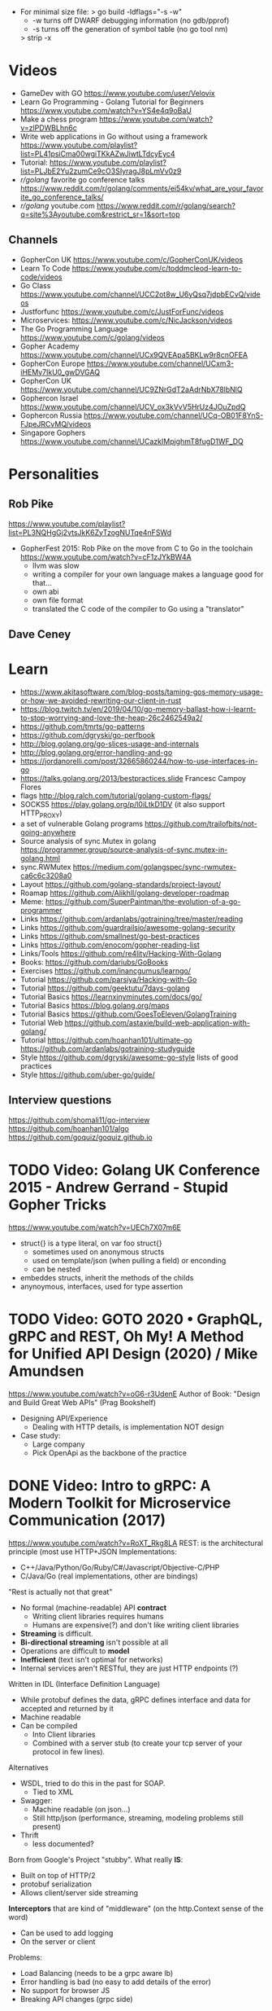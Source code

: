- For minimal size file:
  > go build -ldflags="-s -w"
  - -w turns off DWARF debugging information (no gdb/pprof)
  - -s turns off the generation of symbol table (no go tool nm)
  > strip -x
* Videos
- GameDev with GO https://www.youtube.com/user/Velovix
- Learn Go Programming - Golang Tutorial for Beginners
  https://www.youtube.com/watch?v=YS4e4q9oBaU
- Make a chess program https://www.youtube.com/watch?v=zlPDWBLhn6c
- Write web applications in Go without using a framework
  https://www.youtube.com/playlist?list=PL41psiCma00wgiTKkAZwJiwtLTdcyEyc4
- Tutorial: https://www.youtube.com/playlist?list=PLJbE2Yu2zumCe9cO3SIyragJ8pLmVv0z9
- /r/golang/ favorite go conference talks https://www.reddit.com/r/golang/comments/ei54kv/what_are_your_favorite_go_conference_talks/
- /r/golang/ youtube.com https://www.reddit.com/r/golang/search?q=site%3Ayoutube.com&restrict_sr=1&sort=top
** Channels
- GopherCon UK https://www.youtube.com/c/GopherConUK/videos
- Learn To Code https://www.youtube.com/c/toddmcleod-learn-to-code/videos
- Go Class https://www.youtube.com/channel/UCC2ot8w_U6yQsq7jdpbECvQ/videos
- Justforfunc https://www.youtube.com/c/JustForFunc/videos
- Microservices: https://www.youtube.com/c/NicJackson/videos
- The Go Programming Language https://www.youtube.com/c/golang/videos
- Gopher Academy https://www.youtube.com/channel/UCx9QVEApa5BKLw9r8cnOFEA
- GopherCon Europe https://www.youtube.com/channel/UCxm3-iHEMy7IkU0_gwDVGAQ
- GopherCon UK https://www.youtube.com/channel/UC9ZNrGdT2aAdrNbX78lbNlQ
- Gophercon Israel https://www.youtube.com/channel/UCV_ox3kVvV5HrUz4JOuZpdQ
- Gophercon Russia https://www.youtube.com/channel/UCq-OB01F8YnS-FJpeJRCvMQ/videos
- Singapore Gophers https://www.youtube.com/channel/UCazkIMpjghmT8fugD1WF_DQ
* Personalities
** Rob Pike
https://www.youtube.com/playlist?list=PL3NQHgGj2vtsJkK6ZyTzogNUTqe4nFSWd
- GopherFest 2015: Rob Pike on the move from C to Go in the toolchain
  https://www.youtube.com/watch?v=cF1zJYkBW4A
  - llvm was slow
  - writing a compiler for your own language makes a language good for that...
  - own abi
  - own file format
  - translated the C code of the compiler to Go using a "translator"
** Dave Ceney
* Learn
- https://www.akitasoftware.com/blog-posts/taming-gos-memory-usage-or-how-we-avoided-rewriting-our-client-in-rust
- https://blog.twitch.tv/en/2019/04/10/go-memory-ballast-how-i-learnt-to-stop-worrying-and-love-the-heap-26c2462549a2/
- https://github.com/tmrts/go-patterns
- https://github.com/dgryski/go-perfbook
- http://blog.golang.org/go-slices-usage-and-internals
- http://blog.golang.org/error-handling-and-go
- https://jordanorelli.com/post/32665860244/how-to-use-interfaces-in-go
- https://talks.golang.org/2013/bestpractices.slide  Francesc Campoy Flores
- flags http://blog.ralch.com/tutorial/golang-custom-flags/
- SOCKS5 https://play.golang.org/p/l0iLtkD1DV (it also support HTTP_PROXY)
- a set of vulnerable Golang programs https://github.com/trailofbits/not-going-anywhere
- Source analysis of sync.Mutex in golang https://programmer.group/source-analysis-of-sync.mutex-in-golang.html
- sync.RWMutex https://medium.com/golangspec/sync-rwmutex-ca6c6c3208a0
- Layout https://github.com/golang-standards/project-layout/
- Roamap https://github.com/Alikhll/golang-developer-roadmap
- Meme: https://github.com/SuperPaintman/the-evolution-of-a-go-programmer
- Links https://github.com/ardanlabs/gotraining/tree/master/reading
- Links https://github.com/guardrailsio/awesome-golang-security
- Links https://github.com/smallnest/go-best-practices
- Links https://github.com/enocom/gopher-reading-list
- Links/Tools https://github.com/re4lity/Hacking-With-Golang
- Books: https://github.com/dariubs/GoBooks
- Exercises https://github.com/inancgumus/learngo/
- Tutorial https://github.com/parsiya/Hacking-with-Go
- Tutorial https://github.com/geektutu/7days-golang
- Tutorial Basics https://learnxinyminutes.com/docs/go/
- Tutorial Basics https://blog.golang.org/maps
- Tutorial Basics https://github.com/GoesToEleven/GolangTraining
- Tutorial Web https://github.com/astaxie/build-web-application-with-golang/
- Tutorial https://github.com/hoanhan101/ultimate-go https://github.com/ardanlabs/gotraining-studyguide
- Style https://github.com/dgryski/awesome-go-style lists of good practices
- Style https://github.com/uber-go/guide/
** Interview questions
   https://github.com/shomali11/go-interview
   https://github.com/hoanhan101/algo
   https://github.com/goquiz/goquiz.github.io
* TODO Video: Golang UK Conference 2015 - Andrew Gerrand - Stupid Gopher Tricks
  https://www.youtube.com/watch?v=UECh7X07m6E
  - struct{} is a type literal, on var foo struct{}
    - sometimes used on anonymous structs
    - used on template/json (when pulling a field) or enconding
    - can be nested
  - embeddes structs, inherit the methods of the childs
  - anynoymous, interfaces, used for type assertion
* TODO Video: GOTO 2020 • GraphQL, gRPC and REST, Oh My! A Method for Unified API Design (2020) / Mike Amundsen
  https://www.youtube.com/watch?v=oG6-r3UdenE
  Author of Book: "Design and Build Great Web APIs" (Prag Bookshelf)
- Designing API/Experience
  - Dealing with HTTP details, is implementation NOT design
- Case study:
  - Large company
  - Pick OpenApi as the backbone of the practice
* DONE Video: Intro to gRPC: A Modern Toolkit for Microservice Communication (2017)
https://www.youtube.com/watch?v=RoXT_Rkg8LA
REST: is the architectural principle (most use HTTP+JSON
Implementations:
  - C++/Java/Python/Go/Ruby/C#/Javascript/Objective-C/PHP
  - C/Java/Go (real implementations, other are bindings)
"Rest is actually not that great"
  - No formal (machine-readable) API *contract*
    - Writing client libraries requires humans
    - Humans are expensive(?) and don't like writing client libraries
  - *Streaming* is difficult.
  - *Bi-directional streaming* isn't possible at all
  - Operations are difficult to *model*
  - *Inefficient* (text isn't optimal for networks)
  - Internal services aren't RESTful, they are just HTTP endpoints (?)
Written in IDL (Interface Definition Language)
  - While protobuf defines the data, gRPC defines interface and data for accepted and returned by it
  - Machine readable
  - Can be compiled
    - Into Client libraries
    - Combined with a server stub (to create your tcp server of your protocol in few lines).
Alternatives
  - WSDL, tried to do this in the past for SOAP.
    - Tied to XML
  - Swagger:
    - Machine readable (on json...)
    - Still http/json (performance, streaming, modeling problems still present)
  - Thrift
    - less documented?
Born from Google's Project "stubby".
What really *IS*:
  - Built on top of HTTP/2
  - protobuf serialization
  - Allows client/server side streaming
*Interceptors* that are kind of "middleware" (on the http.Context sense of the word)
  - Can be used to add logging
  - On the server or client
Problems:
  - Load Balancing (needs to be a grpc aware lb)
  - Error handling is bad (no easy to add details of the error)
  - No support for browser JS
  - Breaking API changes (grpc side)
* DONE Video: Things In Go I Never Use (2018) / Mat Ryer
  https://www.youtube.com/watch?v=5DVV36uqQ4E
  Author of "Go Programming Blueprints"
- Arrays
- http.Handler, insted use http.HandlerFunc. So no need to implement the Serve(),
                we just need a function that return a http.HandlerFunc
  Might get slower on initialization: but with *var init Sync.Once* it solves it
- Keywords: goto, fallthrough, else
  - *goto*, the code gets difficult to "see". "Ok", when small and local.
  - *else*, don't for glanceability
  - *new*, just *AThing{}* or *var thing Athing*
- Build-In Functions: cap, complex, imag, new, panic, real, print, println
  - *panic*, only panic to give a better panic(), like with an argument explaining what happned
* DONE Video: dotGo 2014 - John Graham-Cumming - I came for the easy concurrency I stayed for the easy composition
- Problem: identify if site is cloudflare or not (check NS)
  #+begin_src go
type lookup struct {
  name       string
  err        error
  cloudflare bool
}
  #+end_src
- Problem: score exit tor nodes and score them on *Project Honeypot*
  Reusing code above with interfaces.
  With the ~factory pattern~.
  #+begin_src go
type factory interface {
  make(line string) task
}
type task interface {
  process()
  print()
}

type lookupFactory struct {
}
func (f *lookupFactory) make(line string) task {
  return &lookup{name: line}
}

type lookup struct {
  name string
  err error
  cloudflare bool
}
func (l +lookup) process() {
  nss, err := net.LookupNS(l.name)
  if err != nil {
    l.err = err
  } else {
    for _, ns := range nss {
        if strings.HasSuffix(ns.Host, ".ns.cloudflare.com") {
          l.cloudflare = true
          break
        }
    }
  }
}
  #+end_src
* TODO Video: Practical Go: Real world advice for writing maintainable Go programs / Dave Cheney (2019)
  https://www.youtube.com/watch?v=gi7t6Pl9rxE
  https://dave.cheney.net/practical-go/presentations/qcon-china.html
- "Waterfall way of writting books" (how books are written?)
- Bryan Cantrill talk about operative systems (LINK??)
** Identifiers
- Names have an *oversized* impact in go
- consise
  descriptive, on vars "how" is used not "what" it has, on methods "what" it does not "how"
  predictable
- DO not short already short names, like oid to just o
- Avoid naming with:
  | do NOT                           | instead                           |
  |----------------------------------+-----------------------------------|
  | companiesMap map[string]*Company | companies map[string]*Company     |
  | config Config*                   | c Config* or conf *Config         |
  | config1 Config*, config2 Config* | original Config*, updated Config* |
  | context context.Context          | ctx context.Context               |
- "a" and "b" are usually names given to variables that are going to be compared
** Comments
"Good code has a lot comments, bad code requires a lot of comments" -- Dave Thomas (on The Pragmatic Programmer)
- Start writting the comment fo rthe function.
  - If you found an *and* while writing the function, it is doing 2 things, and needs refactoring.
- Comment exported symbols
  - NOT implementation of an interface
** Package Design
- "Your one word elevator pitch word to define your package"
- Unique (a name that needs a partner like, client and server, is likely not a good name)
1:18:32
* TODO Video: Will contracts replace interfaces? / Francesc Campoy (2019)
  https://www.youtube.com/watch?v=E75b9kuyRKw
  - Go has 2 types, abstract or concrete.
  - Interfaces
    - Canonical examples of interfaces are Reader/Writer with Read/Write methods.
    - They create a "set" of types
      - Can define an "union" interface of those interfaces
      - The ~empty interface~ interface{} "contains" all the types
    - You can translate some of the behaviour of something (an object in other languages)
        to an interface with methods associated.
      Like a Stack which has Pop, Push, Empty methods.
    - And then you have algoritms that can work with that interface.
    - However there are types that are not completely defined by JUST an interface. So it is
      kind of an incomplete idea.
    - "Return concrete types, accept interfaces"
  - Call Dispatch: f.Do()
  - Interception Points: when an interface is provided for a struct type, the methods
    of the interface are the interception points.
  - ~Implicit interface satisfaction~ no implements. Instead of import the type of the interface you can declare it
    locally. "give me something that can Eval() or Pop() ... etc"
* DONE Video: 7 common mistakes in Go and when to avoid them / Steve Francia (2015)
  https://www.youtube.com/watch?v=29LLRKIL_TI
  - Types can express State and Behavior
    - State = struct
    - Behavior = interface
  - (Below are translated as DO)
    1) Accept interfaces parameters:
        Example: instead of translated a buffer to .Bytes()
                 just send it and accept the interface as argument
    2) Use io.Reader, io.Writer
    3) Do not abuse broader interfaces, use the smaller for the job
    4) Methods vs Functions
       - functions do not depend of state or do not change it, same input same output.
         Can accept interfaces
       - method defines a behaviour of a type, depend of the state.
         Bound to a type.
    5) pointer vs value: shared access vs value copied
    6) Custom error: implement the interface when needed
    7) Know what is Safe and what is Unsafe
* Video: Golang University
  https://www.youtube.com/playlist?list=PLEcwzBXTPUE_5m_JaMXmGEFgduH8EsuTs
** 2016 - Mat Ryer - Idiomatic Go Tricks - Golang UK Conference
   - No empty lines
   - Line of sight: 1 indentation at most
     - Make the happy treturn the last statement if possible
   - Single method interfaces
     - Function type alternatives for single method interfaces (like HandlerFunc)
     - can also use them as a slice of interface
   - Log Blocks
     log.Println("----")
     defer log.Println("----")
   - return teardown functions as an argument
     - so it can be immediatly defer after assigment
   - You can check if a element implements an interface.
     #+begin_src go
                          // where v is an interface{}
     obj, ok := v.(Valid) // where Valid is an interface, that implements OK()
     if !ok {
       return nil // no OK method
     }
     #+end_src
   - Sometimes somebody elese provides the struct (and not the interface)
     - Make your own interface
   - We can leave the receiver part of a method empty, just specify the type
   - We can use channels as semaphores to limit the ammount of work.
** TODO 2019 - Dave Cheney - Clear is better than clever - GopherCon SG
   https://www.youtube.com/watch?v=NwEuRO_w8HE
   - Source code is the intermediate form, between the idea and what the machine does
   - Readability is subjective
   - Clarity != Readability
   - you can either use new() or &Thing{}
   - When you see something complicated, it should be complicated
     12:00
* TODO Video: Going Infinite, handling 1 millions websockets connections in Go / Eran Yanay
  https://www.youtube.com/watch?v=LI1YTFMi8W4
  https://github.com/eranyanay/1m-go-websockets
- First problem is not having long lived connections. (ignores keep alive?)

* TODO Tutorial: Learn go with tests
  https://github.com/quii/learn-go-with-tests
** Hello world
- Rules for "testing" package
  - files should be {file}_test.go
  - functions should be prefix TestSOMETHING()
  - functions only argument should be (t *testing.T)
- t.Errorf - formated output and fail test
  t.Run - Subtests
  t.Helper() - used by helper functions inside TestSOMETHING() to clean stacktrace
- Named return values are a thing, they create the var
- functions naming:
  - public functions start with CAPITAL letter
  - private functions start with a lowercase letter
   * TODO Tutorial: Effective Go
  https://golang.org/doc/effective_go.html
- "go fmt" uses tabs
- Unlike C, is OK return the address of a local variable (!
** Control structures
- if and switch accept an optional initialization statement like that of for
- break and continue statements take an optional label to identify what to break or continue
- for
  - Go's for has no comma operator
  - ++ and -- are statements not expressions.
  - for pos, char := range "ANUTF8STRING"
    works and steps over each unicode code points
- switch
  - do not need to be constants
  - if no expression, it switches true, so if-else-if-else chain is possible ina switch
  - cases can be comma separated
  - case or default
** Functions
- named result parameters: get zeroed and if return has not args they are returned
- defer: runs just before function returns, arguments are evaluated when defer executes not when call executes (immediatly)
** Data
*** New(T) allocates a zeroed pointer of type *T, often ready to use.
    but different than a mere var
  #+begin_src
  p := new(SyncedBuffer)  // type *SyncedBuffer
  var v SyncedBuffer      // type  SyncedBuffer
  #+end_src
*** when just New() isn't enough a constructor is provided, which calls New()
    and initiializes the struct with some values.
*** Composite Literal
  - Can be used for arrays, slices and maps.
    [4]string
    []string
    map[int]string
  #+begin_src go
  a := [...]string    {Enone: "no error", Eio: "Eio", Einval: "invalid argument"}
  s := []string       {Enone: "no error", Eio: "Eio", Einval: "invalid argument"}
  m := map[int]string {Enone: "no error", Eio: "Eio", Einval: "invalid argument"}
  #+end_src
  - On a map, for a constructor
  #+begin_src go
    f := new(File)
    f.fd = fd
    f.name = name
    f.dirinfo = nil
    f.nepipe = 0
    return f

    File{fd, name, nil, 0}
    return &F

    return &File{fd, name, nil, 0}

    return &File{fd: fd, name: name}

    new(File) .. is the same as .. &File{} .. which is a .. *File
  #+end_src
*** make(T,...)
  - for slices, maps and channels
  - returns a not zeroed value of type T (not *T)
*** arrays (building blocks for slices)
  - arrays are values, you assign the whole thing
    - or pass to a function a copy the whole thing not a reference
  - [10]int and [20]int are different datatypes
*** slices
  - cap() returns the max length or capacity it might have
  - Slices hold references to an underlying array,
      and if you assign one slice to another, both refer to the same array.
  - If a function takes a slice argument,
      changes it makes to the elements of the slice will be visible to the caller.
  - However, the metadata (structure holding the pointer, length and capacity) is passed
      by value. So we need to return the slice again.
*** 2d slices...
*** Maps
  - Like slices, maps hold references to an underlying data structure.
     If you pass a map to a function that changes the contents of the map,
     the changes will be visible in the caller.
  - An attempt to fetch a map value with a key that is not present in the map
     will return the zero value for the type of the entries in the map.
  - Indexing also returns a second boolean value if is or isn't on the map.
  - delete(Map, Key)
*** Printing
  - fmt.Print() fmt.Println() accept multiple args and print default format
  - fmt.Print(), adds space between each
  - fmt.Println(), adds space between each IF an arg is not a string, and adds newlin
  - fmt.FPrint.. functions prints to a buffer (an object that implements the io.Writer interface)
  - Format
    -  %d format prints based on the type (uint/int)
    -  %v prints the default...what fmt.Print() will show
    - %+v prints with struct field names
    - %#v prints in full Go syntax
    -  %q quotes string or []byte
          creates a rune from integer or rune
    - %#q backquotes
    -  %x hexa
    -  %x spaced hexa
    -  %T type
  - to change the default printing define, *T is more effective to use than T for structs
      func (t *T) String() string
  - We write ...v after v in the nested call to Sprintln to tell the compiler
      to treat v as a list of arguments; otherwise it would just pass v
      as a single slice argument.
  - There is also ...T for a variadic number of arguments of type T
*** Append
  - You can't actually write a function in Go where the type T is determined by the caller.
** Initialization
- Constants
  - Defined at compile time.
  - Either: numbers, charachters, strings or booleans.
- init() function on each file, to verify or repair correctness of the program state.
    packages initialization >
** Interfaces and other types
- Interfaces
  - if something can do this, then it can be used here.
  - Interfaces with only one or two methods are common in Go code
  - A type can implement multiple interfaces.
  - For instance, a collection can be sorted by the routines in package sort if it implements
    - sort.Interface
      - Len()
      - Less(i, j int) bool
      - Swap(i, j int)
- Convertions
  - It's an idiom in Go programs to convert the type of an expression to access a different set of methods. 
** DONE Blank _ Identifier
#+begin_src go
_, err := os.Stat(path) // 1. on multiple assignment
var _ = fmt.Println // 2. To silence, unused imports
_ = fd              // 2. To silence, unsused variables
import _ "net/http/pprof" // 3. To import for his side-effects
// 4. to check at compile time that a type satisfies an interface
//    Only when there are no static conversion already present in the code (rare).
//    Global declaration.
var _ json.Marshaler = (*RawMessage)(nil)
#+end_src
** Embedding
- Interface embedding:
  - Only interfaces can be embedded within interfaces
* DONE Tutorial: Clean Go Code (Lasse Martin Jakobsen)
https://github.com/Pungyeon/clean-go-article
- AWS re:Invent 2017: Embracing Change without Breaking the World (DEV319) https://www.youtube.com/watch?v=kJq81Y7OEx4
  Golang Scopes https://idiallo.com/blog/golang-scopes
- Ensure readability, estability and maintainability of the codebase
s topic, as well as a talk:
- About choosing between a closure or an interface
  https://dave.cheney.net/2016/11/13/do-not-fear-first-class-functions
  https://www.youtube.com/watch?v=5buaPyJ0XeQ&t=9s
  https://www.youtube.com/watch?v=5IKcPMJXkKs
** Preface: Why Write Clean Code?
> "We don't read code, we decode it -- Peter Siebel"
- ...homogenous code id more important than having complete expressive *freedom*
** Introduction to Clean Code
- TDD: short dev cycles, invites to question *functionality* and *purpose*
  1. Write (or execute) a test
  2. If the test fails, make it pass
  3. Refactor your code accordingly
  4. Repeat
*** Naming conventions
  - Comments:
    - goftm, all public variables and functions should be annotated
    - "tutorial comments" are useless in production code
    - "Document ~why~, not how -- Venkat Subramaniam (Agile advocate)"
  - Functions:
    - "The more specific the function, the more general its name"
      Start with a very broad and short function name. Run() Parse()
    - IMO, Part of the OO that is loss, (sometimes) is translated into names (less than in C tho)
  - Variables:
    - Opposite to functions: should be named from more to less specific, the deeper we go into nested scopes.
    - Do NOT name your variables the same as the type
      "You shouldn't name your variables after their types for the same reason you wouldn't name your pets 'dog' or 'cat' -- Dave Cheney"
    - Do NOT mix short and long variable names inconsistently
*** Cleaning Functions
- Function length
  "How small should a function be? Smaller than that! -- Robert C. Martin"
  - Code comprehension > Code deduplication
  - Avoid *Indentation hell*
  - TIP: if the *value, err :=* pattern id repeated more than once in a function
- Function Signatures
  - IT should contain one or two input parameters. Might be three.
  - Use and "Options" struct instead
*** Variable Scope
- Global variables are problematic and don't belong in clean code
- Non-Global variables with a large scope can cause problems (too).
  - Instead of expanding the mutable scope, we can just return a new value.
  - Variable shadowing can creep when doing ~:=~ inside a block, that (re)declares the variable
  - OK DUDE
    "Developers need to take responsibility for their own code rather than blaming these issues on the variable
     declaration syntax of a particular language like Go."
*** Variable Declaration
- Declare the variables as close to their usage as possible
  - Avoid C-style declaration first
- Make constructors for channels, that make() and start the consumption
  - Alternatively
    - wrap the channel in a struct, making the channel private
    - make a newNAME()
    - make a Send()
** Clean Go
*** Return Values
- Returning defined errors
  - Do NOT rely on the *magic string* provided on errors.New() to compare
    Make it global (4Head)
- Return default values.
  Like a global empty struct of the type needed.
- Returning Dynamic Errors
  - When there context details to be returned
  - Create a new interface:
    #+begin_src go
type ErrorDetails interface {
  Error() string
  Type()  string
}

type errDetails struct {
  errtype error
  details interface{}
}
func NewErrorDetails(err error, details ...interface{}) ErrorDetails {
  return &errDetails{
    errtype: er,
    details: details,
  }
}
func (err *errDetails) Error() string {
  return fmt.Sprintf("%v: %v", err.errtype, err.details)
}
func (err *errDetails) Type() error {
  return err.errtype
}

NewErrorDetails(
  ErrItemNotFound,
  fmt.Sprintf("could not find item with id: %s", id))
.Error()
.Type()
    #+end_src
*** Nil Values
- Try to not return nil values
- Avoid access to potential unitialized values with getters
*** Pointers in Go
- Pointer mutability
- Scope/Mutability:
  - When passing pointers as an input parameter of a function,
     we are expanding the scope of the variable whose data is being pointed to.
  - Same with returning pointers, we leak scope.
  - Common Go constructores are still fine
    They keep the scope the same.
*** Closures Are Function Pointers
- We can use closure to partially overcome the lack of generics
  - Making it easier to add functionality without affecting other parts of the code.
  - Keeping the arguments of the closure small (1?) helps to decouple later
- Sometimes there is a choice between using a closure or an interface
*** Interfaces in Go
- Java or C#, intefaces are explicit
- In Go being implicit, it can be difficult to see which intefaces are implemented by a struct (aka ~contract fulfillment~)
  - Resulting in interfaces with few methods (to make it easy to identify satisfying types)
  - Or creating constructors that return an interface1, along with code to implement the interface1
  - Or we can check by asserting that the interface is fullfilled
    #+begin_src go
   var _ io.Writer = &NullWriter{}
    #+end_src
  - Or interface embedding in a struct field.
    "An interface method in Go is essentially a function pointer".
    Embedded interfaces:
    - are always public.
    - You can partially overwrite interface methods
    Some argue that interface embedding is good for mocking (implement just what you need for testing)
- Struct embedding, helps introduce new functionality quickly (clean code)
- You should be able to accept and *interface argument* but return a *specific type*
TODO: NewDocument() is missing a user argument for NewMetadata
*** The Empty interface{}
Type reflection or Type Casting
- An alternative developers use for the lack of *generics*
  - A way to accept all the types for argument
    - In print() family of functions
    - Or in .Decode() (in json package)
- In general avoid directly dealing with interface{},
  write wrappers (Get, Put) for the type you want (like when using tinyKV package)
* Book: Cloud Native Go
  Repo: https://github.com/cloudnativego/
** 9 Building Web Application with Go
   https://github.com/cloudnativego/web-application/3
   - Serve static resources, where /assets/ is the directory where the static files are
     PathPrefix("/").Handler(http.FileServer(http.Dir(webroot+"/assets/")))
   - We can add later other .HandlerFunc() for other paths
   - Cases when a AJAX based rendering might not be the best solution:
     - You want a JS variable with the username of the currently logged user
     - Or other cookie data you want to be on HTML before JS loads
   - ~text/template~ package
     t := template.Must(template.ParseFiles("./a/path/index.html"))
     t.Execute(w, data) // Where data is a instance of a user defined struct, with `json:` tags
   - ~r.Form~ is part of the http.Response
     1) run r.ParseForm()
     2) k,v range on r.Form, which is a map[string][]string
*** Cookies:
   - Never store confidential or sensitive information on them.
   - Most store a randomly generated ID
   - ~net/http~ defines the Cookie struct
     http.SetCookie(w, &cookie)
     r.Cookie("acookie")
* Book: Get Programming with Go (Manning)
Code: https://github.com/nathany/get-programming-with-go
** 5 State and behavior
*** DONE 21 A little Structure
- For things that go together (ex: latitude and longitude)
- New structs can either:
  #+begin_src go
  var curiosity struct {
    lat  float64
    long float64
  }
  // OR
  type location struct {
    lat  float64
    long float64
  }
  var curiosity location
  #+end_src
- ~Composite literals~
  location{lat: 1.3, long: 231.4}
  location{1.3, 231.4}
- Copied on :=
- ~Struct tags~ are the comments that go right of struct fields
*** DONE 22 GO's got no class
- Attaching methods to structures (types)
- Struct constructors are idiomatic
  func newLocation(lat, long coordinate) location {}
  func newLocationDMS()..
  func newLocationDD()..
- Sometimes just New(), if the package name is self descriptive
*** DONE 23 Composition
- "In OO, objects are *composed* of smaller objects in the same way."
- Behavior:
  On ~inheritence~, you create hierarchies. Which can be tricky to think about and change.
  On ~composition~, you create methods and associate them to each "class".
  Example: classifing animals by families *VS* creating attributes (walk, swim, nursing) and attach it to each animal
- State:
  ~Composition~ also takes place on structures.
   Break down a dispair structure into smaller ones. And combine them.
- Forwarding methods:
  // Naive
  type report struct {
    sol         int
    temperature temperature
    location    location
  }
  func (r report) avg() celsius {
    return r.temperature.avg()
  }
  ~Struct embedding~: makes all methods/subfields accessible from the main
                      the fields still exists
  type report struct {
    sol int
    temperature
    location
  }
  ~Name Collision~, compiler warns ONLY on ambiguous usage
*** DONE 24 Interfaces
- ~Interfaces~ A way to express an ~abstract~ concept, a *Writer*. In place of a ~concrete~ thing.
   A common behavior shared between "things".
- declaring var t with an *interface type*
  #+begin_src go
  var t interface {
      talk() string
  }
  #+end_src
  ~Polimorphysm~ The var can be (re)assigned anything, which type satisfies the interface.
- declaring a named *interface type*, usually ended with ~-er~, like fmt.Stringer
  #+begin_src go
  type talker interface {
      talk() string
  }
  #+end_src
  - They can be used anywhere a type is used.
- Interfaces work along with ~structure embedding~.
  Regular functions that take the interface, would take structure embedded ones.
     (unlike with just using methods).
- Interfaces in go are *satisfied implicitly*.
  We don't need to explicitly say that a struct would satisfy our own interface.
- ~Interface embedding~ is a thing, like with io.ReadWriter
  They save some typing, but not much else.
- Try to keep interface small
** 6 Down the gopher hole
*** DONE 26 A few pointers
- A ~Pointer~ is a variable that points to the address of another variable.
- ~Maps~ are pointers in disguise, no need to dereference on a function arg
  ~Slices~ are, in part, pointers to elements on an array.
           A pointer to a slice is only needed when modifing the cap/length/offset.
           Though, it might been better return a new slice.
- & address operator, can't take addresses of literal strings, number or booleans
- * dereference operator, also used in pointer types (like *int)
  can be assigned: *adminpoint = "new admin"
- ~Automatic dereferencing~
  - struct fields
  - array indexes
- Unlike C:
  - Arrays and pointers are different types altogether
  - GO avoids potential unsafe operations with pointers
    a *int pointer can only point to a memory position where there is a int
  - parameters are ALWAYS passed by value, pointers enable ~mutation~
- Methods who have a *pointer receiver* (mutable), can be sent from a struct or a pointer
  #+begin_src go
  func (p *person) book (){
     p.foo += 1
  }
  p1 := person{}  // struct
  p2 := &person{} // pointer
  p1.book()
  p2.book()
  #+end_src
* Book: Go in practice (Manning)
** 4.1
- errors.New
  fmt.Errorf
- Sometimes, when returning a meaningful non-nil value we can ignore the error check
- Custom error types
  - When we need to return more than a string
  - packages can export errors (errors.New) instances that can be ~err ==~
  - Custom error, to add more data to the error
     #+begin_src go
type ParseError struct {
    Message    string,
    Line, Char int
}
func (p *ParseError) Error() string {
   format := "%s on Line %d, Char %d"
   return fmt.Sprintf(format, p.Message, p.Line, p.Char)
}
  #+end_src
  - Default interface
     #+begin_src go
type error interface {
    Error() string
}
     #+end_src
- panics
  - unwind the stack
  - if unhandled unwind the whole stack
  - signature is ~panic(interface{})~
* Book: Black Hat Go (nostarch)
  https://github.com/blackhat-go/bhg/
** Chapter 5 DNS
- with "net" package you can't set the resolver or run deep inspection (? on the result
- RR interface doesn't have methods to get the response IP
- to get the IP from a RR struct we use *type assertion* to create the data
- you can "cheat " and let the *flag* package handle/get all the args even the non-optionals as optionals, by then adding a check if not provided
* Book: The Go Programming Language (Addison)
Code: https://github.com/adonovan/gopl.io/
** DONE 6 Methods
*** Method Declaration
- ~Method receiver~, is the extra parameter from a regular function definition.
- ~Selector~, is the obj.MethodName alone
- No special *self* name being used
- Methods and (struct) Fields inhabit the same namespace
- Can define methods on slices, if they are declared a type.
*** Methods with a Pointer Receiver
For methods that need to update the receiver, or the variable is too big to copy.
- CONVENTION: if a method of the type has a pointer receiver, all should use point receiver
  - If any method has ~*T~ avoid copying instances of ~T~
  - Unless the type is a pointer (slice/map)
- ~receiver parameter~ what the method declares (p Point) func ...
  ~receiver argument~  what the method receives Point{1,2}
- Method calls:
  - Same type of receiver arg and receiver param
  - Receiver arg is ~T~ and receiver param is ~*T~ (implicit &)
  - Receiver arg is ~*T~ and receiver param is ~T~ (implicit *)
- Receiver can accept nil (empty maps/slices)
*** Structure Embedding
- Embedding != Subclassing
- Language facilities:
  - Field access: I can access the fields of the embedded struct directly
  - Method access/promotion: can access methods of the embedded struct directly
  - No Inheritance: I still can't use it inplace of the embedded
- Works with pointers to a named type on the ~anonymous field~ (aka "child")
- Works with unnamed struct types too
*** Method Values and Expressions
**** Method Values
distanceP = p.Distance
Is a function that bind the method to a specific receiver.
- You can ~select~ the method, bind it, and use it later
- sometimes we can shorter code
  #+begin_src go
  time.AfterFunc(10 * time.Second, func() { r.Launch() })
  time.AfterFunc(10 * time.Second, r.Launch)
  #+end_src
**** Method Expression
distance = Point.Distance (or (*Point).Distance )
Is a function where the first argument is the receiver.
Can be useful when the value can be a choice between many others.
#+begin_src go
if add {
    op = Point.Add
} else {
    op = Point.Sub
}
...
op(p[0], offset)
#+end_src

*** Example: Bit Vector for set operations
instead of using map[T]bool
Bit-vector: uses a slice of unsigned integer,
            each bit represents a element present
- bytes.Buffer, is often used in String() methods
  buf.WriteByte()
  fmt.Fprintf(&buf,,)
- while declaring String(), for ~*T~ won't make it for ~T~
  use & accordingly
- binary operators:
  << (binary left shift), &(binary and), |= (bitwise inclusive or and assignment)
*** Encapsulation
aka getters and setters
- The unit of encapsulation is the ~package~
- We encapsulate on a struct, even if it is ONE field
** 7 Interfaces
*** 7.1 Interfaces as contracts
    Definitions: abstract type, implictly implemented
    An interface is contract, of what the type can do.
    Some cannot be expressed by the language and is detailed in the comments of the interface.
~substitutability~ of a type that satisfies the interface for another.
*** 7.2 Interface Types
    Inteface embedding
*** 7.3 Interface Satisfaction
- <TYPE> "is a" <INTERFACE>, when type satisfies the interface
- Only the methods revealed by the interface type may be called, even if the concrete type has others.
- ~empty interface~ interface{}, we can assign it anything, but we can't do nothing with it directly (see shadowing)
- I can create interfaces as I need them, some might refer to common properties (getter methods)
- *Documenting and asserting* the relationship between a type and intefaces it satisfies
  var _ io.Writer = (*bytes.Buffer)(nil)
*** 7.4 Parsing Flags with flag.Value
fmt.Sscanf - to read in put in format
- flag.Value is an interface
  #+begin_src go
  package flag
  type Value interface {
      String()    string // value to stdout
      Set(string) error  // stdin to value
  }
#+end_src
- Satisfying it, 1) wraping it on a struct
#+begin_src go
type celsiusFlag struct { Celsius }

func (f *celsiusFlag) Set(s string) error {...}

func CelciusFlag(name string, value Celsius, usage string) *Celsius {
    f := celsiusFlag{value}
    flag.CommandLine.Var(&f, name, usage) // Adds the flag
    return &f.Celsius
}
#+end_src
*** 7.5 Interface Values
The potential to *panic*
- Two components:
  - A concrete type (dynamic type)
  - A value of that type (dynamic value)
- Zero value for an interface is both nil, a ~nil interface value~
  - restored when one assigns nil to the interface variabe
- If the value is not comparable (slices, map) comparisons between interface values wil panic
- makes an impact on *nil*, when passes as an argument it will go from nil interface to:
  - The Type can be the interface one, while
  - The Value is nil
  - Which is != of a plain *nil*
*** 7.6 Sorting with sort.Interface
tabwriter.Write
#+begin_src go
package sort // provides inplace sorting
type Interface interface {
    Len() int
    Less(i, j int) bool // i,j are indices
    Swap(i, j int)
}
#+end_src
- Satisfied by providing ALL the methods for the type to satisfy
  #+begin_src go
  type StringSlice []string
  fun (p StringSlice) Len() { return len(p) }
  #+end_src
- A sort of a slice of pointers to struct runs faster (faster swap)
  than a slice of structs.
- To sort for each field of the struct,
  I need to create separate types that satisfy the interface
- sort.Reverse
  it uses a non-exported type (reverse) that embeds sort.Interface and
        changes the Less() by swapping the arguments
- sort.Sort(sort.Reverse(byArtist(tracks)))
- Custom sorts
  - wrapping the tracks and a function to sort on a struct
    then instantiation on the sort, where we define it with a *lambda*
    #+begin_src go
   sort.Sort(customSort{tracks, func(x, y *Track) book {
       if x.Title != y.Title {
         return x.Title < y.Title
       }
       if x.Year != y.Year {
         return x.Year < y.Year
       }
       if x.Length != y.Length {
         return x.Length < y.Length
       }
       return false
   }})
    #+end_src
*** 7.7 The http.Handler Interface
#+begin_src go
package http

type Handler interface {
  ServeHTTP(w ResponseWriter, r *Request)
}

func ListenAndServe(addres string, h Handler) error
#+end_src
- To satisfy we create a type, which can or can't hold data
  - We can switch on req.URL.Path on the ServeHTTP() method
- ServMux(), a Server Multiplexer, collects several http.handler(s) into one http.handler
  * Either, we register the handlers, ~mux.Handle()~ passing the url path AND the method to handle the path
    - Wrapped in http.HandlerFunc() which is a type conversion, of a type which is a function that satisfies http.Handler
      aka an *adapter*
      - A function type that has methods and satisfies an interface (!!!!)
      #+begin_src go
      package http
      type HandlerFunc func(w ResposeWriter, r *Request)
      func (f HandlerFunc) ServeHTTP(w ResponseWriter, r *Request) {
         f(w,r)
      }
      #+end_src
  * Or briefly, ~mux.HandleFunc(PATH, METHOD)~
  * Or more briefly, use the DefaultServerMux
- Each handle in a new goroutine
*** 7.8 The error Interface
- fmt.Errorf() calls errors.New()
  - given every time it creates a new one, there no 2 errors ==
#+begin_src go
type error interface {
  Error() string
}
#+end_src
- syscall.Errno(2) creates a error of type syscall.Errno which satisfies Error()
*** TODO 7.9 Example: Expression Evaluator
*** 7.15 A few Words of Advice
- "Interfaces are *only* needed when there are two or more
   concrete types that must be dealt with ina uniform way."
- Exception being when the interface and the (single only) type can't be on the same package.
- ~ask only for what you need~, rule of thumb for interface design
* Book: Network Programming with Go (nostarch)
** Introduction
- Writing network software using Go's *Asynchronous* features
- Emphasis on security
- TCP, UDP, Unix Socket
  Application-level protocols (http, http/2, TLS)
  Fob, JSON, protocol buffers, gRPC
** 1 An Overview of Networked Systems
*** Choosing a Network Topology
- Organization of nodes in a network
  * point-to-point: o-o
  * daisy chain:    o-o-o-o, a series of point-to-point with "hops" between 2 separated nodes
  * bus: common network link, common on wireless, everyone sees everything
  * ring: was used on some fiber-optic deployments, single direction
  * star: there is a central node, individual point-to-point connections
  * mesh: every node is fully connected to every other node
- Hybrid topologies are more common: star-ring, star-bus
*** Bandwidth vs. Latency
- CDN, Caching
- Go's concurrency to minimize server-side blocking of the response.
*** OSI: The Open Systems Interconnection Reference Model
Software application
7) Application (http)
6) Presentation (encryption, decoding)
5) Session (connection life cycle?)
4) Transport (tcp, udp)
3) Network (ip)
2) Data Link/Logical link control/Media Access control (mac) (error correction, common in wireless)
1) Physical (bit to electric/optical signal)
Physical transmission media
**** Payloads
Payload=Message Body=SDU=Service Data Unit
Layer4: TCP Payloads=Segments=Datagrams
Layer3: IP Payloads=Packet
Layer2: Frame (containing MAC and FCS, frame check sequence)
*** The TCP/IP Model
Software Application
- Application (7,6,5) (http,ftp,smtp,dhcp,dns)
- Transport (4)
- Internet/Network (3) (ip,bgp,icmp,igmp,ipsec)
- Link (2,1) (arp)
Physical Transmission Media

SLIP or PPP, were part of serial connections to the ISP.
No link layer protocol.
** 8 Writting HTTP Clients
URL = Uniform Resourse Locator
scheme://authority/path?query=abc&d=1#fragment
- Methods
  POST: for new data
  PUT: for updates
  PATCH: partial changes
  CONNECT: to request an *HTTP tunneling*
  TRACE: to echo what you send (test tampering?) (bad for XST)
- Response codes:h
  3XX-It needs further action from the client
  4XX-Error with the request
  5XX-Server side error
  304 Not Modified, works with the ETag header
  404 Not Found, sometimes as a ~glomar response~, not confirming or dening the resource exists or not
  426 Upgrade Required, when it needs to update to TLS before accessing the resource
- Versions:
  HTTP/1.0: requires separate TCP connections for different requests
  HTTP/1.1: ~keepalive~ allows different request in the same TCP connection
  HTTP/2  : allows server to push resources to the client.
- Go automatically consumes the Response headers, but leaves the body unread
  until is consumed or the connection closed.
- To reuse the connection you need to consume the body, which also happens when you .close() the body
- Default HTTP client has no timeout.
  context.WithTimeout()
  context.WithCancel() - and usin a timer time.AfterFunc()
- Disable reuse:
  req.Close = true
- Server must explicitly drain the request body before closing it.
- MIME: Multipupose Internet Mail Extension
  "mime/multipart" package
  Allows to send "field data" (key-values) or "form field"
  Sets a boundary for the date and sent on header Content-Type:
** 9 Building HTTP Services
- Client
  - We should get used to close the body
  #+begin_src go
  _ = resp.Body.Close()
  #+end_src
- In Go, a webservice relies on:
  - Handlers
  - Middleware: changes the handlers behavior or perform aux tasks (logging, authentication or access control)
  - Multiplexer
- Bare bones server implementation creates srv as a http.Server{} struct and then does:
  - net.Listen()
  - srv.Serve(listener)
  - srv.Close() - abruptly closes the server
*** http.Server{} timeouts
  - IdleTimeout: timout of how long keep the connection open (keepalive)
  - ReadHeaderTimeout: timout reading request headers (not body)
  - ReadTimeout: time the client has to send both header and body (ReadDeadLine of tcp socket)
  - WriteTimeout: time it has the client to read the server reply (WriteDeadLine of tcp socket)
*** TLS
    .Serve(l)
    .ServeTLS(l,CERT,KEY)
*** Handlers
  http.HandlerFunc(
     func(w http.ResponseWrite, r *http.Request) {...})
  - Usually we ignore any potential (response) write error
    - We can keep track however of the frequency they occur.
  - Drain and close the request body. http.Server{} only close it by default. So closing here is optional.
    #+begin_src go
    // Inside a Handler
    defer func(r io.ReadCloser) {
        _, _ = io.Copy(ioutil.Discard, r)
        _    = r.Close()
    }(r.Body)
    #+end_src
  - Use ~html/template~ package to escape HTML code, especially when part of the data comes from client.
  - To inject additional resources (than the request and response), like a database connection.
    - Use a *closure*:
    #+begin_src go
    dbHandler = func(db *sql.Db) http.Handler {
        return http.HandlerFunc(
            func(w http.Response, r *http.Request) {
                err := db.Ping()
            }
        )
    }
    #+end_src
    - Or add a field to the struct/type that satisfies the http.Handler interface
*** Testing with *net/http/httptest* package
  - httptest.NewRequest() will panic instead of throwing an error
    - unlike http.NewRequest
  - httptest.NewRecorder() returns a pointer to httptest.ResponseRecorder
     - use the .Result() method to return a pointer to http.Response
  - Pass the request/recorder to the Handler
  - Go assumes a 200 response if you write the body, before explicitly sending a header.
    - use http.Error(w, BODY, ERRORCODE)
*** Middleware
    - func(http.Handler) http.Handler
    - To inspect/act on the request.
      To add headers to the response
      Collect metrics
      Control access
    - If you find yourself writing the same handler, might be you can rewrite it as a middleware
    - This works by closuring the next handler
    - is NOT recommended performing many tasks on a single middleware
    - http.TimeoutHandler, middleware that sets an internal timer for the given duration. Returns 503 if timeout.
*** Multiplexers
    - The http.ServeMux multiplexer is a http.Handler that routes the incoming request into the proper Handler
    - You can drain and close the connection directly to the mux
      There is no harm in drain a close a previously drain and closed request
    - Subtree (/a/path/) vs absolute path (/another/path)
      Go will try to match the absolute path, if not matches, will add a / and try to match and 301 to it
* Book: Distributed Services with Go (Pragmatic Bookshelf) Travis Jefferey
Source: https://pragprog.com/titles/tjgo/distributed-services-with-go/
Source: https://github.com/travisjeffery/proglog
- Author: Works at Confluence (kafka)
  https://twitter.com/travisjeffery
  https://travisjeffery.com/
  https://github.com/travisjeffery/jocko/
- Book uses code from Hashicorp's *Serf* and *Raft* packages
  Studied from Consul source code.
- "Designing data intense applications" by Martin Kleppman
  Covers data structures and algorithms for distributed services, abstractly.
** Chapter 1: Let's Go
- On C, author was bugged by the lack of modules
- Author's project *Jocko*, and implementation of Kafka in Go
- JSON over HTTP, most common APIs on the web.
  - For internal web APIs, might use *protobuf/gRPC* for features not provided by it.
    Like type checking and versioning. (performance?)
- $ go mod init github.com/travisjeffery/proglog
  $ ls
  go.mod
- ~internal/server/log.go~ (package server)
  With the append log datastructure and basic .Append() .Read() methods
- Each JSON/HTTP handler should
  1. *Unmarshall* the JSON request into a struct
  2. *Run* the endpoint logic with the request
  3. *Marshal* and write that result to the response
  If handlers become much more complicated, move code out
- ~internal/server/http.go~ (package server)
  - Uses https://github.com/gorilla/mux
    Like http.ServMux, mux.Router implements http.Handler but provides easier ways to match different things on the URI
  - The producer and consumer handler code
- ~cmd/server/main.go~ (package main)
   - just .NewHTTPserver() and .ListenAndServe()
- encoding/json package encodes []byte as a base64 string
** Chapter 2: Structure with Protocol Buffers
- For internal APIs (with control of the clients)
  * Guarentees type-safety
  * Prevents schema-violations (across several microservices/teams)
  * Enables fast serialization (six times faster than JSON)
  * Offers backward compatibility
  * Language agnosticism
- From a .proto file you generate/compile to .go code
  #+begin_src
  syntax = "proto3"
  package twitter;
  message Tweet {
    string message = 1
  }
  #+end_src
- *protoc* is the compiler binary name
- Go convention is to put the .proto files on the *api/v1* directory
  - Using the *repeated* protobuf keyword to describe the slice of Records
  - You assign an "unique field number" to each field of the Message
- History: gogoprobuf was a fork of googles runtime to run protobuf, later replaced with Go API (APIv2)
- $ go get google.golang.org/protobuf/...@v1.25.0
  $ protoc api/v1/*.proto --go_out=. --go_opt=source_relative --proto_path=.
- Use a ~Makefile~
- You will end up creating *interfaces*, to handle the *getters* you get from the autogenerated code
  Or you will end up writting plugins for the protobuf generator (like to generate setters?)
** Chapter 3: Write a Log Package
- Other names:
  * write-ahead logs
  * transaction logs
  * commit logs
- Examples: ext journal, postgres WAL, raft append logs, Redux logs (?
- "Logs not only holds the latest state, but all states that have existed."
- Some implemetations split logs into *segments*, 1 active one.
  The index part of the logs can be *memory-map*
- Name convention:
  * Record: the data stored in our log.
  * Store: the file we store records in.
  * Index: the file we store index entries in.
  * Segment: the abstraction that ties a *store* and an *index* together.
  * Log: the abstraction that ties all the *segments* together.
*** internal/log/store.go
  - creates the filestorage abstraction struct
  - .Append()
    We write to the buffered writer instead of directly to the file
    to reduce the number of system calls and improve performance.
  - .Read()
    Call to .Flush() to clear the write buffer
    make() buffers to read from, in the memory stack
    We read directly from disk with s.File.ReadAt()
    We enc.Uint64 to get it from a read []byte
  - .ReadAt(), wrapper over .File.ReadAt() that calls buf.Flush()
  - .Close(),  wrapper over .File.Close() that cals to buf.Flush()
  - ~internal/log/store_test.go~
    Uses https://github.com/stretchr/testify for require.NoError() require.Equal()
    ioutil.TempFile(os.TempDir(), "some_extra_stuff")
*** internal/log/index.go
  Uses https://github.com/tysonmote/gommap to use the gommap.MMap
  - Once memory mapped we can't resize it, so we grow/os.Truncate() the file before mapping it.
  - .Close() syncs the mmap and file, and truncates back the file
  - NewIndex() reads and maps the index file, growing it before hand
  - .Read(in) (out, pos, error), *enc.Uint32(src)*
  - .Write(off, pos) *appends* off and pos to the index, *enc.PutUint32(dst,src)*
  - ~internal/log/index_test.go~
*** internal/log/config.go
  - Place for the Config struct
*** internal/log/segment.go
  Integrates both the *store* and *log* part
  newSegment()
  .Append(record *api.Record) protobuf marshalled the entry into the store
  .Read(uint64) (*api.Record, error) argument is used to lookup into the index which returns a position on the .store.Read()
  .IsMaxed() bool
  .Remove(), calls .Close() AND removes the assoc index and store from disk
  .Close(), closes both index and store
  .nearestMultiple(uint64, uint64) uint64
  - ~internal/log/segment_test.go~
    ioutil.Tempdir()
    os.RemoveAll()
*** internal/log/log.go
- Has a sync.RWMutex
- Manages the list of segments.
- Has an active segment, and a slice of segments
- NewLog()
- .setup(), reads all files names and gets the base offsets from it.
          , it creates the segments from them.
- .Append(*api.Record) (uint64, error), appends to the current segment, check if maxed to create a new segment
- .Read(offset uint64) (*api.Record, error), finds the segment where the offset falls in, s.Read(offset)
- .Close() error, closes every segment
- .Remove() error, .Close() and nukes it all os.RemoveAll(l.Dir)
- .Reset() error, .Reset() and .setup()
- .LowestOffset() (uint64, error), baseOffset from the [0] segment
  .HighestOffset() (uint64, error), nextOffset from the last segment
- .Truncate(lowest uint64) error, drops segments that are higher nextOffset than lowest
- .Reader() io.Reader, retuns a io.MultiReader, from each segment store, wrapped on a struct to make sure we read all the file using .ReadAt()
  - io.MultiReader is a concatenation of all input readers. After which it returns EOF.
- .newSegment(uint64) error, calls newSegment(), appends to the list, and makes it the active one
- ~internal/log/log_test.go~
  - uses t.Run(), ran under a loop of map[string]fn(*testing.T,*Log)
** Chapter 4: Serve Requests with gRPC
"A high performance, open source universal RPC framework"
https://www.grpc.io/
https://github.com/grpc-ecosystem
https://github.com/grpc-ecosystem/go-grpc-middleware
- "The best tool for serving request across distributed services."
  - Maintains these for both client and servers, for free
    - Compatibility
    - Performance
- Requests/Responses/Models/Serialization is type checked
- ~internal/~ packages are magical packages in Go that can only be imported by nearby code.
   code in /a/b/c/internal/d/e/f can be imported from /a/b/c, but not from /a/b/g
*** Goals when building a service
  - Simplicity: Abstract no-business logic away, while still having control. Express>gRPC>Rails
  - Maintainability: for backwards compatibility, the easiest is to *version* and *run* multiple instances of your API.
  - Security
  - Ease of use: type system will tell users when they do something wrong.
  - Performance
  - Scalability: Load balancing is possible.
    - thich client-side lb
    - proxy lb
    - look-aside lb
    - service mesh
*** Defining a gRPC service: is essentially a group of related RPC *endpoints*
  - Adding this on the previous ~.proto~ file
    #+begin_src
  service Log {
    rpc Consume(ConsumeRequest)              returns (ConsumeResponse) {}
    rpc Produce(ProduceRequest)              returns (ProduceResponse) {}
    rpc ConsumeStream(ConsumeRequest)        returns (stream ConsumeResponse) {}
    rpc ProduceStream(stream ProduceRequest) returns (stream ProduceResponse) {}
  }
  message ProduceRequest {
    Record record = 1;
  }
  message ProduceResponse {
    uint64 offset = 1;
  }
  message ConsumeRequest {
    uint64 offset = 1;
  }
  message ConsumeResponse {
    Record record = 2;
  }
  #+end_src
  - Compile
    $ go get google.golang.org/grpc@v1.32.0
    $ go get google.golang.org/grpc/cmd/protoc-gen-go-grpc@v1.0.0
    $ protoc api/v1/*.proto --go_out=. --go-grpc_out=. --go_opt=paths=source_relative --go-grpc_opt=paths=source_relative --proto_path=.
*** internal/server/server.go
- We need a struct whose methods match the service definition in your .proto
#+begin_src go
package server
import (
    "context"
    api "github.com/travisjeffery/proglog/api/v1"
    "google.golang.org/grpc"
)
type Config struct {
    CommitLog CommitLog
}
var _ api.LogServer = (*grpcServer)(nil)
type grpcServer struct {
    api.UnimplementedLogServer
    *Configp
}
func newgrpcServer(config *Config) (srv *grpcServer, err error) {
    srv = &grpcServer{
        Config: config,
    }
    return srv, nil
}
#+end_src
#+begin_src go
func (s *grpcServer) Produce(ctx context.Context, req *api.ProduceRequest) (*api.ProduceResponse, error) {
    offset, err := s.CommitLog.Append(req.Record)
    if err != nil {
        return nl, err
    }
    return &api.ProduceResponse{Offset: offset}, nil
}
func (s *grpcServer) Consume(ctx context.Context, req *api.ConsumeRequest) (*api.ConsumeResponse, error) {
    record, err := s.CommitLog.Read(req.Offset)
    if err != nil {
        return nil, err
    }
    return &api.ConsumeResponse{Response: record}, nil
}
#+end_src
#+begin_src go
func (s *grpcServer) ProduceStream(stream api.Log_ProduceStreamServer) error {
    for {
        req, err := stream.Recv()
        if err != nil {
            return err
        }
        res, err := s.Produce(stream.Context(), req)
        if err != nil {
            return err
        }
        if err = stream.Send(res); err != nil {
            return err
        }
    }
}
func (s *grpcServer) ConsumeStream(req *api.ConsumeRequest, stream api.Log_ConsumeStreamServer) error {
    for {
        select {
           case <-stream.Context().Done():
               return nil
           default:
               res, err := s.Consume(stream.Context(), req)
               switch err.(type) {
                   case nil:
                   case api.ErrOfsetOutOfRange:
                        continue
                   default:
                        return err
               }
        }
    }
}
#+end_src
* Book: Go Programming Blueprints
** 6 - Exposing data and functionality through a RESTful data web service API
*** Context
   - *context* To share data between different handlers/middleware in a request
   - every http.Request comes with a context.Context, accesible through .Context()
   - Simple usage
   #+begin_src go
   ctx := context.WithValue(r.Context(), "key", "value")
   Handler.ServeHTTP(w, r.WithContext(ctx))
   #+end_src
   - Using private types for the key
     #+begin_src go
     type contextKey struct {
       name string
     }
     var contextKeyAPIKey = &contextKey{"api-key"}
     func APIKey(ctx context.Context) (string, bool) {
       key, ok := ctx.Value(contextKeyAPIKey).(string)
       return key, ok
     }
     #+end_src
*** Tags
    - Since we can put multiple structure tags, we can have different *views* over the same *model* (the struct)
      Example: json and bson (for mongo)
** 8 - Filesystem Backup
- With interfaces, we can export an *instance* of the type, without exporting the *type* itself
   #+begin_src go
package backup

type Archiver interface {
  Archive(src, dest string) error
}
type zipper struct{}
var ZIP Archiver = (*zipper)(nil)// We export ZIP, which satisfies Archiver
 #+end_src
- Writing a string into a Writer:
  - io.WriteString()
  - fmt.Fprintf()
- Passing around errors, can help on *error recovery* OR passing the problem to something else.
- To associate *data* to each interface (ex: extension name string) we can add a func to the interface,
  that returns said data, and each implementation will have to define it.
- log.Fatal(), same as print to sterr and os.exit(1)
- we can use a *defer* on main, to return an error if the program failed
  #+begin_src go
func main() {
  var fatalErr error
  defer func() {
    if fatalErr != nil {
      flag.PrintDefaults()
      log.Fatalln(fatalErr)
    }
  }()
  // ...
}
  #+end_src
* DONE Article: I want off Mr. Golang's Wild Ride
Source: https://fasterthanli.me/articles/i-want-off-mr-golangs-wild-ride
- Lack of generics, makes problems impossible to model accurately,
  falling back into ~reflection~
- Default error handling is *wonky* (even with 3rd party that adds context or stacktraces)
- DWARF: debugging information on shared libraries
- "When you make something simple, you move complexity elsewhere"
- GO and NodeJS handling of cross platform permissions is made up (on windows)
  https://nodejs.org/api/fs.html#fs_class_fs_stats
  - A call to Chmod() on windows just flips the windows readonly flag
  - "A language with a more involved type system, and better designed libraries
     could avoid that pitfall"
- In Rust we get a ~Result<>~, so we don't get some invalid/unitialized/null
  In Go is up to us to test the value of *err* returned by the function
- In Rust we have a type Path, that can have non utf-8 contents
  In Go we have strings, which are byte slices
  - We might silenty fail to read some files, since some characters might be non-printable
- In Rust having ~Option<>~ allow us to differentiate
  Path separator on Go, can't distinguish between not having a path separator and having it
- "We can look at *what* we're manipulating just by looking at its type"
- Types don't cost anything at runtime, everything ends up inlined anyway.
- In rust permissions are not unix based, so they are more crossplatform (1 bit readonly)
  - Unix type permissions are available on PermissionsExt
- In go there are build constraints in comments
  // +build: !windows
- "The Go way is to half-ass things"
- "The Go way is to patch things up until they sorta kinda work, in the name of simplicity."
** Lots of little things
- net/http, timeouts:
  - request timeout VS whole connection timeouts
  - Both don't account if the request has been accepted but no data has been send.
    Might be important on POST request.
  - https://github.com/getlantern/idletiming solves above
  - left-pad incident https://qz.com/646467/how-one-programmer-broke-the-internet-by-deleting-a-tiny-piece-of-code/
  - golang monotonic clock breaking change, time.Now returns 2 different values if called twice?
    https://github.com/golang/go/issues/12914
** Parting words
"It constantly takes *power* away from its users, reserving it for itself."
"It constantly lies about how complicated real-world systems are, and optimize for the *90%* case, ignoring correctness."
"Everything looks simple on the surface, but nothing is."
* DONE Article: Shrink your Go binaries with this one weird trick
https://blog.filippo.io/shrink-your-go-binaries-with-this-one-weird-trick/
- binwalk: can plot the entropy of a file to know how well it can compress
  -E https://github.com/ReFirmLabs/binwalk/wiki/Usage#-e---entropy
- executable packer
  https://upx.github.io/
  $ upx --brute FILENAME
- removes the DWARF tables, nothe the annotations for stacktraces
  $ GOOS=linux go build -ldflags="-s -w"
* DONE Article: Go is not an easy language
https://www.arp242.net/go-easy.html
Simple syntax.
Simple semantics.
Doint useful stull is not always easy.
Arg1: Some basic slice operations are complex. And some might be unintuite more costly.
      Slice Tricks: https://github.com/golang/go/wiki/SliceTricks
Arg2: While primitives are there, the patterns that put them together are up to us.
* DONE Article: Channel Axioms (Dave Cheney)
- A send      to a nil channel blocks forever
- A receive from a nil channel blocks forever
- A send      to a closed channel panics
- A receive from a closed channel returns the zero value immediatly
* DONE Article: Why Discord is switching from Go to Rust (Jesse Howarth?)
- Uses: client video encoding, Elixir NIFs
- Go Service to be rewritten:
  - Every few minutes large latency/cpu spikes, due
    1) it's memory model: memory is not freed immediatly
    2) garbage collector: needs to scan the whole memory
  - Go will force a garbage collection run every 2 minutes at minimum
    https://github.com/golang/go/blob/895b7c85addfffe19b66d8ca71c31799d6e55990/src/runtime/proc.go#L4481-L4486
  - Service did not borrow or free big ammounts of memory
  - Data Structure: one instance per channel, per user
    - LRU cache, millons of users in each cache
      - Cassandra cluster backed
- Memory managment in Rust: no gc, ownership means it will free it when no needed
- Async Rust: at the time (<2020) async was only available on nightly
- Implementation: it was a deep dive write performant (to their scale) code in Go
  - Changing ot a BTreeMap instead of a HashMap
  - Swapping to a metrics library that used concurrency
* DONE Article: Go is Google's language, not ours (2019)
- Claim: A community made package manager was dropped in favor of one made by the core team.
  - https://peter.bourgon.org/blog/2018/07/27/a-response-about-dep-and-vgo.html
    https://research.swtch.com/vgo
* DONE Article: Ten Reasons Why I Don't Like Golang
1) Using letter capitalization for private and public visibility.
   Problem: Compiler can't identify class from variable name.
            Constants are lowercase.
   #+begin_src go
   type user struct {
   }
   func main(){
     var user *user
     user = &user{} // panic!
   }
   #+end_src
2) Structs implicity implement interfaces.
   Problem: No guarantee that the "contract" (detailed on the comments of the interface)
            is fullfilled.
3) Uses multiple values to return errors.
   Problem: easy to forget, nothing on the idiom enforces that the returned values are valid.
4) Convention over configuration
   Examples: somefile_linux.go, init()
5) Easy to end up with several identically-named identifiers.
6) Is difficult to autogenerate code (?)
7) No Ternary Operator.
8) Clumsy sort.Interface
   Problem: boilerplate code increase with each new types you want to compare with little to no re-usability.
            Casting also looks like a function call.
9) No version or vendoring support (circa 2016)
10) No generics.
    Problem: 3rd party libraries (ab)use of interface{}
11) append() "might" do an implace replacement, or not
    Problem: compiler used to not warn for not assigning the append()
* DONE Article: Down the Golang nil Rabbit Hole (2021)
Scenario: doing integration test with https://github.com/houseabsolute/detest
- Go has multiple "types" of nil. Both typed and untyped nil variables.
- reflect.ValueOf(nil) returns an invalid nil (untyped nil?)
         .IsValid()
         .IsNil()
         .Type()
- Sometimes, Go types the untyped nil, if it goes through a function argument typed.
- Sometimes, it won't type the untyped nil. If it goes through a function argument interface.
- Other Languages
  + *strict* in Perl
  + *Option<T>* in Rust
* DONE Article: Golang: Don't be afraid of Makefiles (2017)
https://sohlich.github.io/post/go_makefile/
- Go commands: build, clean, test, get
- Makefile commands:
  - deps, to go get the deps (or use the -u flag???)
  - clean, to go clean and rm -f the build
  - crossbuild with flags: CGO_ENABLED=0 GOOS=linux GOARCH=amd64
  - dockerbuild: when C libraries interaction is needed for building or a particular go version, "docker run", with volume and worker dir setup accordingly
- From the HN comments
  - use ~:=~ to immediatly expand the variable
  - use ~;~ to avoid tabs and oneline the command
* DONE Article: How to Write Go Code
https://golang.org/doc/code
>=1.13
- Package = Directory
  Module  = Collection of related Packages
  Repository = 1 Module (usually)
- Creating a new program
  #+begin_src shell
  $ mkdir hello
  $ cd hello
    $ go mod init example.com/user/hello
  $ cat go.mod
  module example.com/user/hello
  go 1.16
    $ go install example.com/user/hello
      go install .
      go install
    $ go init
  #+end_src
- Adding a new package within the module/repo, does NOT involve *go mod* or *go.mod*
- For new external packages required by your code
  $ go mod tidy # adds missing module requirements (require statements with his version)
- Clean all downloades modules
  $ go clean -modcache

